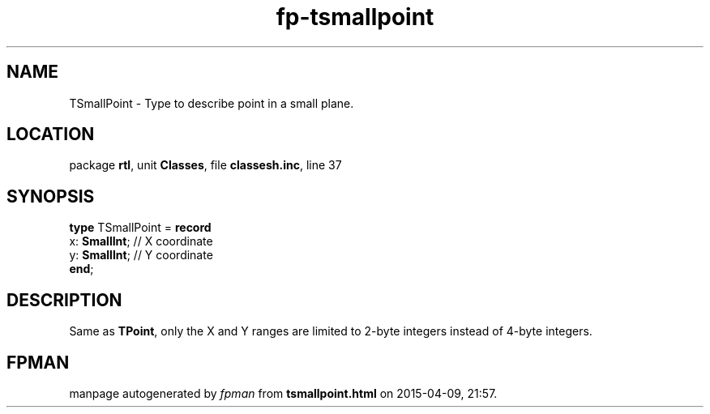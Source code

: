 .\" file autogenerated by fpman
.TH "fp-tsmallpoint" 3 "2014-03-14" "fpman" "Free Pascal Programmer's Manual"
.SH NAME
TSmallPoint - Type to describe point in a small plane.
.SH LOCATION
package \fBrtl\fR, unit \fBClasses\fR, file \fBclassesh.inc\fR, line 37
.SH SYNOPSIS
\fBtype\fR TSmallPoint = \fBrecord\fR
  x: \fBSmallInt\fR; // X coordinate
  y: \fBSmallInt\fR; // Y coordinate
.br
\fBend\fR;
.SH DESCRIPTION
Same as \fBTPoint\fR, only the X and Y ranges are limited to 2-byte integers instead of 4-byte integers.


.SH FPMAN
manpage autogenerated by \fIfpman\fR from \fBtsmallpoint.html\fR on 2015-04-09, 21:57.

